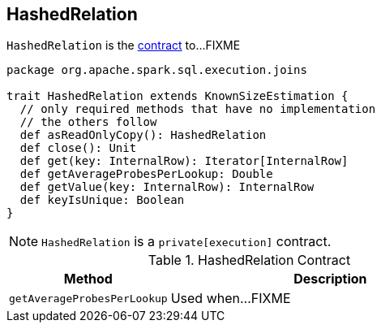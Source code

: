 == [[HashedRelation]] HashedRelation

`HashedRelation` is the <<contract, contract>> to...FIXME

[[contract]]
[source, scala]
----
package org.apache.spark.sql.execution.joins

trait HashedRelation extends KnownSizeEstimation {
  // only required methods that have no implementation
  // the others follow
  def asReadOnlyCopy(): HashedRelation
  def close(): Unit
  def get(key: InternalRow): Iterator[InternalRow]
  def getAverageProbesPerLookup: Double
  def getValue(key: InternalRow): InternalRow
  def keyIsUnique: Boolean
}
----

NOTE: `HashedRelation` is a `private[execution]` contract.

.HashedRelation Contract
[cols="1,2",options="header",width="100%"]
|===
| Method
| Description

| [[getAverageProbesPerLookup]] `getAverageProbesPerLookup`
| Used when...FIXME
|===
